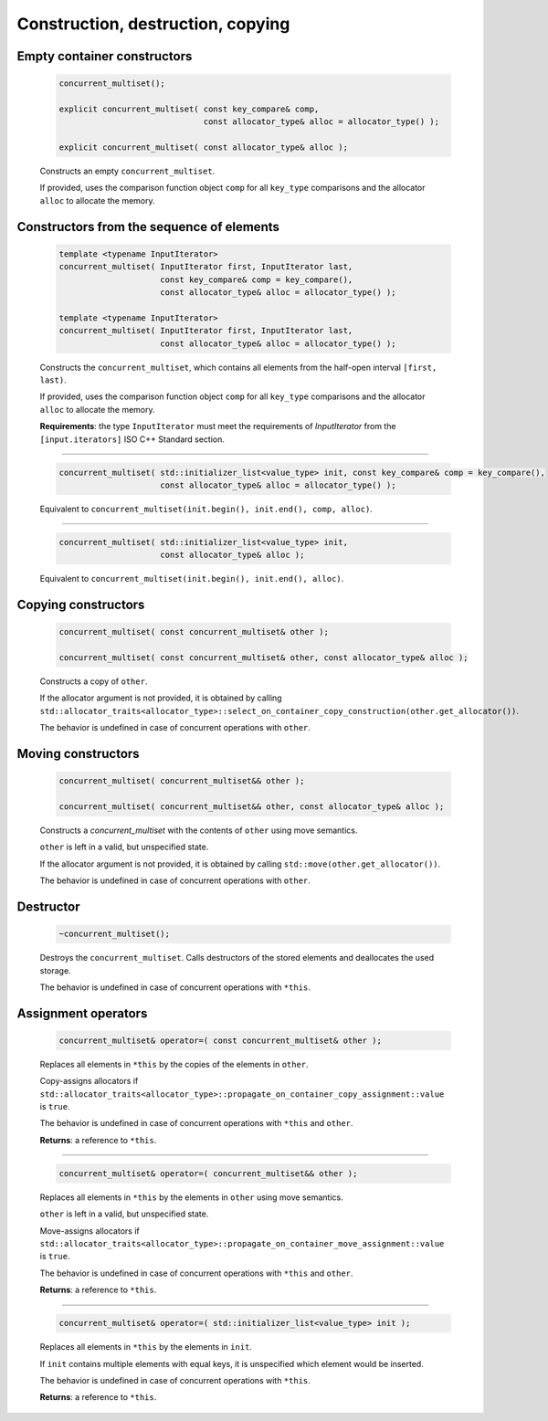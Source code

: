 ==================================
Construction, destruction, copying
==================================

Empty container constructors
----------------------------

    .. code:: cpp

        concurrent_multiset();

        explicit concurrent_multiset( const key_compare& comp,
                                      const allocator_type& alloc = allocator_type() );

        explicit concurrent_multiset( const allocator_type& alloc );

    Constructs an empty ``concurrent_multiset``.

    If provided, uses the comparison function object ``comp`` for all ``key_type``
    comparisons and the allocator ``alloc`` to allocate the memory.

Constructors from the sequence of elements
------------------------------------------

    .. code:: cpp

        template <typename InputIterator>
        concurrent_multiset( InputIterator first, InputIterator last,
                             const key_compare& comp = key_compare(),
                             const allocator_type& alloc = allocator_type() );

        template <typename InputIterator>
        concurrent_multiset( InputIterator first, InputIterator last,
                             const allocator_type& alloc = allocator_type() );

    Constructs the ``concurrent_multiset``, which contains all elements from the half-open interval ``[first, last)``.

    If provided, uses the comparison function object ``comp`` for all ``key_type`` comparisons and the allocator ``alloc`` to allocate the memory.

    **Requirements**: the type ``InputIterator`` must meet the requirements of `InputIterator` from the ``[input.iterators]`` ISO C++ Standard section.

------------------------------------------------------

    .. code:: cpp

        concurrent_multiset( std::initializer_list<value_type> init, const key_compare& comp = key_compare(),
                             const allocator_type& alloc = allocator_type() );

    Equivalent to ``concurrent_multiset(init.begin(), init.end(), comp, alloc)``.

------------------------------------------------------

    .. code:: cpp

        concurrent_multiset( std::initializer_list<value_type> init,
                             const allocator_type& alloc );

    Equivalent to ``concurrent_multiset(init.begin(), init.end(), alloc)``.

Copying constructors
--------------------

    .. code:: cpp

        concurrent_multiset( const concurrent_multiset& other );

        concurrent_multiset( const concurrent_multiset& other, const allocator_type& alloc );

    Constructs a copy of ``other``.

    If the allocator argument is not provided, it is obtained by calling
    ``std::allocator_traits<allocator_type>::select_on_container_copy_construction(other.get_allocator())``.

    The behavior is undefined in case of concurrent operations with ``other``.

Moving constructors
-------------------

    .. code:: cpp

        concurrent_multiset( concurrent_multiset&& other );

        concurrent_multiset( concurrent_multiset&& other, const allocator_type& alloc );

    Constructs a `concurrent_multiset` with the contents of ``other`` using move semantics.

    ``other`` is left in a valid, but unspecified state.

    If the allocator argument is not provided, it is obtained by calling ``std::move(other.get_allocator())``.

    The behavior is undefined in case of concurrent operations with ``other``.

Destructor
----------

    .. code:: cpp

        ~concurrent_multiset();

    Destroys the ``concurrent_multiset``. Calls destructors of the stored elements and
    deallocates the used storage.

    The behavior is undefined in case of concurrent operations with ``*this``.

Assignment operators
--------------------

    .. code:: cpp

        concurrent_multiset& operator=( const concurrent_multiset& other );

    Replaces all elements in ``*this`` by the copies of the elements in ``other``.

    Copy-assigns allocators if ``std::allocator_traits<allocator_type>::propagate_on_container_copy_assignment::value``
    is ``true``.

    The behavior is undefined in case of concurrent operations with ``*this`` and ``other``.

    **Returns**: a reference to ``*this``.

------------------------------------------------------

    .. code:: cpp

        concurrent_multiset& operator=( concurrent_multiset&& other );

    Replaces all elements in ``*this`` by the elements in ``other`` using move semantics.

    ``other`` is left in a valid, but unspecified state.

    Move-assigns allocators if ``std::allocator_traits<allocator_type>::propagate_on_container_move_assignment::value``
    is ``true``.

    The behavior is undefined in case of concurrent operations with ``*this`` and ``other``.

    **Returns**: a reference to ``*this``.

------------------------------------------------------

    .. code:: cpp

        concurrent_multiset& operator=( std::initializer_list<value_type> init );

    Replaces all elements in ``*this`` by the elements in ``init``.

    If ``init`` contains multiple elements with equal keys, it is unspecified which element would be inserted.

    The behavior is undefined in case of concurrent operations with ``*this``.

    **Returns**: a reference to ``*this``.
